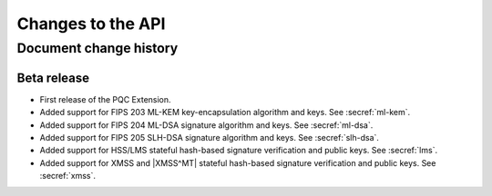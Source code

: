 .. SPDX-FileCopyrightText: Copyright 2024 Arm Limited and/or its affiliates <open-source-office@arm.com>
.. SPDX-License-Identifier: CC-BY-SA-4.0 AND LicenseRef-Patent-license

Changes to the API
==================

.. _changes:

Document change history
-----------------------

Beta release
^^^^^^^^^^^^

*   First release of the PQC Extension.

*   Added support for FIPS 203 ML-KEM key-encapsulation algorithm and keys.
    See :secref:`ml-kem`.
*   Added support for FIPS 204 ML-DSA signature algorithm and keys.
    See :secref:`ml-dsa`.
*   Added support for FIPS 205 SLH-DSA signature algorithm and keys.
    See :secref:`slh-dsa`.
*   Added support for HSS/LMS stateful hash-based signature verification and public keys.
    See :secref:`lms`.
*   Added support for XMSS and |XMSS^MT| stateful hash-based signature verification and public keys.
    See :secref:`xmss`.
